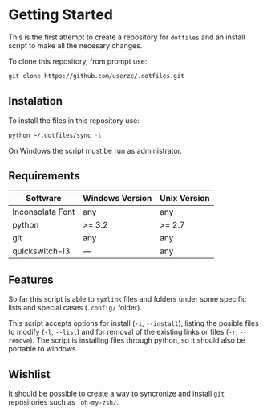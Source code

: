 * Getting Started

  This is the first attempt to create a repository for =dotfiles= and an
  install script to make all the necesary changes.

  To clone this repository, from prompt use:

#+BEGIN_SRC sh
  git clone https://github.com/userzc/.dotfiles.git
#+END_SRC

** Instalation

   To install the files in this repository use:

#+BEGIN_SRC sh
python ~/.dotfiles/sync -i
#+END_SRC

   On Windows the script must be run as administrator.

** Requirements

   | Software         | Windows Version | Unix Version |
   |------------------+-----------------+--------------|
   | Inconsolata Font | any             | any          |
   | python           | >= 3.2          | >= 2.7       |
   | git              | any             | any          |
   | quickswitch-i3   | ---             | any          |

** Features

   So far this script is able to =symlink= files and folders under some
   specific lists and special cases (=.config/= folder).

   This script accepts options for install (=-i=, =--install=), listing
   the posible files to modify (=-l=, =--list=) and for removal of the
   existing links or files (=-r=, =--remove=). The script is installing
   files through python, so it should also be portable to windows.

** Wishlist

   It should be possible to create a way to syncronize and install =git=
   repositories such as =.oh-my-zsh/=.
   # Local Variables:
   # eval: (orgtbl-mode t)
   # End:
